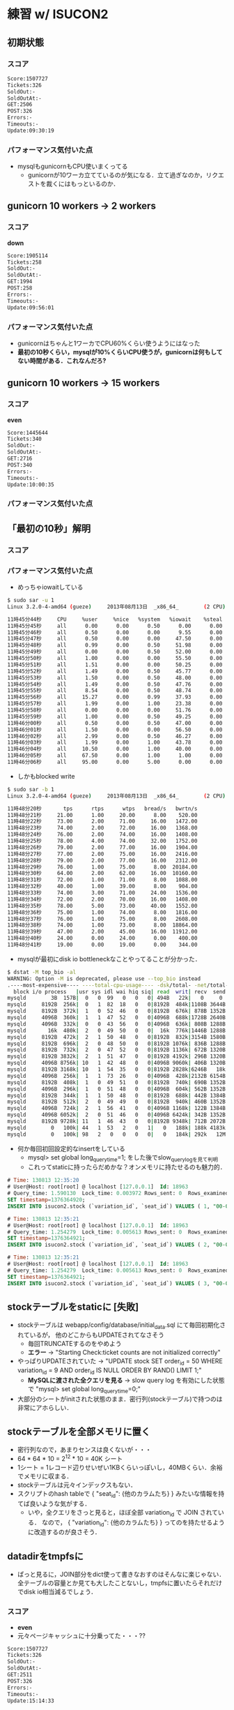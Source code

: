 * 練習 w/ ISUCON2
** 初期状態
*** スコア
    #+BEGIN_SRC sh
    Score:1507727
    Tickets:326
    SoldOut:-
    SoldOutAt:-
    GET:2506
    POST:326
    Errors:-
    Timeouts:-
    Update:09:30:19
    #+END_SRC

*** パフォーマンス気付いた点
    - mysqlもgunicornもCPU使いまくってる
      - gunicornが10ワーカ立てているのが気になる．立て過ぎなのか，リクエストを裁くにはもっといるのか．

** gunicorn 10 workers -> 2 workers
*** スコア
    *down*
    #+BEGIN_SRC sh
Score:1905114
Tickets:258
SoldOut:-
SoldOutAt:-
GET:1994
POST:258
Errors:-
Timeouts:-
Update:09:56:01
    #+END_SRC

*** パフォーマンス気付いた点
    - gunicornはちゃんと1ワーカでCPU60%くらい使うようにはなった
    - *最初の10秒くらい，mysqlが10%くらいCPU使うが，gunicornは何もしてない時間がある．これなんだろ?*

** gunicorn 10 workers -> 15 workers
*** スコア
    *even*
    #+BEGIN_SRC sh
Score:1445644
Tickets:340
SoldOut:-
SoldOutAt:-
GET:2716
POST:340
Errors:-
Timeouts:-
Update:10:00:35
    #+END_SRC

*** パフォーマンス気付いた点

** 「最初の10秒」解明
*** スコア

*** パフォーマンス気付いた点
    - めっちゃiowaitしている
    #+BEGIN_SRC sh
$ sudo sar -u 1
Linux 3.2.0-4-amd64 (gueze)     2013年08月13日  _x86_64_        (2 CPU)

11時45分44秒     CPU     %user     %nice   %system   %iowait    %steal     %idle
11時45分45秒     all      0.00      0.00      0.50      0.00      0.00     99.50
11時45分46秒     all      0.50      0.00      0.00      9.55      0.00     89.95
11時45分47秒     all      0.50      0.00      0.00     47.50      0.00     52.00
11時45分48秒     all      0.99      0.00      0.50     51.98      0.00     46.53
11時45分49秒     all      0.00      0.00      0.50     52.00      0.00     47.50
11時45分50秒     all      1.00      0.00      0.00     55.50      0.00     43.50
11時45分51秒     all      1.51      0.00      0.00     50.25      0.00     48.24
11時45分52秒     all      1.49      0.00      0.50     45.77      0.00     52.24
11時45分53秒     all      1.50      0.00      0.50     48.00      0.00     50.00
11時45分54秒     all      1.49      0.00      0.50     47.76      0.00     50.25
11時45分55秒     all      8.54      0.00      0.50     48.74      0.00     42.21
11時45分56秒     all     15.27      0.00      0.99     37.93      0.00     45.81
11時45分57秒     all      1.99      0.00      1.00     23.38      0.00     73.63
11時45分58秒     all      0.00      0.00      0.00     51.76      0.00     48.24
11時45分59秒     all      1.00      0.00      0.50     49.25      0.00     49.25
11時46分00秒     all      0.50      0.00      0.50     47.00      0.00     52.00
11時46分01秒     all      1.50      0.00      0.00     56.50      0.00     42.00
11時46分02秒     all      2.99      0.00      0.50     46.27      0.00     50.25
11時46分03秒     all      1.99      0.00      1.00     43.78      0.00     53.23
11時46分04秒     all     10.50      0.00      1.00     40.00      0.00     48.50
11時46分05秒     all     67.50      0.00      1.00      1.00      0.00     30.50
11時46分06秒     all     95.00      0.00      5.00      0.00      0.00      0.00
    #+END_SRC

    - しかもblocked write
    #+BEGIN_SRC sh
$ sudo sar -b 1
Linux 3.2.0-4-amd64 (gueze)     2013年08月13日  _x86_64_        (2 CPU)

11時48分20秒       tps      rtps      wtps   bread/s   bwrtn/s
11時48分21秒     21.00      1.00     20.00      8.00    520.00
11時48分22秒     73.00      2.00     71.00     16.00   1472.00
11時48分23秒     74.00      2.00     72.00     16.00   1368.00
11時48分24秒     76.00      2.00     74.00     16.00   1408.00
11時48分25秒     78.00      4.00     74.00     32.00   1752.00
11時48分26秒     79.00      2.00     77.00     16.00   1904.00
11時48分27秒     77.00      2.00     75.00     16.00   2416.00
11時48分28秒     79.00      2.00     77.00     16.00   2312.00
11時48分29秒     76.00      1.00     75.00      8.00  20184.00
11時48分30秒     64.00      2.00     62.00     16.00  10160.00
11時48分31秒     72.00      1.00     71.00      8.00   1088.00
11時48分32秒     40.00      1.00     39.00      8.00    904.00
11時48分33秒     74.00      3.00     71.00     24.00   1536.00
11時48分34秒     72.00      2.00     70.00     16.00   1408.00
11時48分35秒     78.00      5.00     73.00     40.00   1552.00
11時48分36秒     75.00      1.00     74.00      8.00   1816.00
11時48分37秒     76.00      1.00     75.00      8.00   2608.00
11時48分38秒     74.00      1.00     73.00      8.00  18864.00
11時48分39秒     47.00      2.00     45.00     16.00  11912.00
11時48分40秒     24.00      0.00     24.00      0.00    400.00
11時48分41秒     19.00      0.00     19.00      0.00    344.00
    #+END_SRC

    - mysqlが最初にdisk io bottleneckなことやってることが分かった．
    #+BEGIN_SRC sh
$ dstat -M top_bio -al
WARNING: Option -M is deprecated, please use --top_bio instead
.----most-expensive---- ----total-cpu-usage---- -dsk/total- -net/total- ---paging-- ---system-- ---load-avg---
  block i/o process   |usr sys idl wai hiq siq| read  writ| recv  send|  in   out | int   csw | 1m   5m  15m 
mysqld        3B  157B|  0   0  99   0   0   0| 494B   22k|   0     0 |   0     2B|  61    95 |0.01 0.14 0.48
mysqld     8192B  256k|  0   1  82  18   0   0|8192B  484k|1108B 3644B|   0     0 | 169   339 |0.01 0.14 0.48
mysqld     8192B  372k|  1   0  52  46   0   0|8192B  676k| 878B 1352B|   0     0 | 286   565 |0.01 0.14 0.48
mysqld     4096B  360k|  1   1  47  52   0   0|4096B  688k|1728B 2640B|   0     0 | 319   641 |0.01 0.14 0.48
mysqld     4096B  332k|  0   0  43  56   0   0|4096B  636k| 808B 1288B|   0     0 | 294   580 |0.25 0.18 0.49
mysqld       16k  480k|  2   0  49  50   0   0|  16k  776k|1446B 1288B|   0     0 | 342   672 |0.25 0.18 0.49
mysqld     8192B  472k|  2   1  50  48   0   0|8192B  832k|3154B 1580B|   0     0 | 333   599 |0.25 0.18 0.49
mysqld     8192B  696k|  2   0  48  50   0   0|8192B 1076k| 836B 1288B|   0     0 | 299   586 |0.25 0.18 0.49
mysqld     8192B  732k|  2   0  47  52   0   0|8192B 1136k| 672B 1320B|   0     0 | 323   621 |0.25 0.18 0.49
mysqld     8192B 3832k|  2   1  51  47   0   0|8192B 4192k| 296B 1320B|   0     0 | 306   605 |0.47 0.23 0.51
mysqld     4096B 8756k| 10   1  42  48   0   0|4096B 9060k| 406B 1320B|   0     0 | 380   641 |0.47 0.23 0.51
mysqld     8192B 3168k| 10   1  54  35   0   0|8192B 2828k|6246B   18k|   0     0 | 501   810 |0.47 0.23 0.51
mysqld     4096B  256k|  1   1  73  26   0   0|4096B  428k|2132B 6154B|   0     0 | 230   419 |0.47 0.23 0.51
mysqld     8192B  408k|  1   0  49  51   0   0|8192B  740k| 690B 1352B|   0     0 | 278   565 |0.47 0.23 0.51
mysqld     4096B  296k|  1   0  51  48   0   0|4096B  604k| 562B 1352B|   0     0 | 287   560 |0.59 0.26 0.52
mysqld     8192B  344k|  1   1  50  48   0   0|8192B  688k| 442B 1384B|   0     0 | 341   702 |0.59 0.26 0.52
mysqld     8192B  512k|  2   0  49  49   0   0|8192B  940k| 460B 1352B|   0     0 | 304   606 |0.59 0.26 0.52
mysqld     4096B  724k|  2   1  56  41   0   0|4096B 1168k| 122B 1384B|   0     0 | 286   553 |0.59 0.26 0.52
mysqld     4096B 6052k|  2   0  51  46   0   0|4096B 6424k| 342B 1352B|   0     0 | 273   517 |0.59 0.26 0.52
mysqld     8192B 9728k| 11   1  46  43   0   0|8192B 9348k| 712B 2072B|   0     0 | 326   505 |0.70 0.29 0.52
mysqld        0   100k| 44   1  53   2   0   1|   0   188k| 188k 4183k|   0     0 |1196   912 |0.70 0.29 0.52
mysqld        0   100k| 98   2   0   0   0   0|   0   184k| 292k   12M|   0     0 |2208  1806 |0.70 0.29 0.52
    #+END_SRC

    - 何か毎回初回設定的なinsertをしている
      - mysql> set global long_query_time=1; をした後でslow_query_logを見て判明
      - これってstaticに持ったらだめかな？オンメモリに持たせるのも魅力的．
    #+BEGIN_SRC sql
# Time: 130813 12:35:20
# User@Host: root[root] @ localhost [127.0.0.1]  Id: 18963
# Query_time: 1.590130  Lock_time: 0.003972 Rows_sent: 0  Rows_examined: 0
SET timestamp=1376364920;
INSERT INTO isucon2.stock (`variation_id`, `seat_id`) VALUES ( 1, "00-00"), ...

# Time: 130813 12:35:21
# User@Host: root[root] @ localhost [127.0.0.1]  Id: 18963
# Query_time: 1.254279  Lock_time: 0.005613 Rows_sent: 0  Rows_examined: 0
SET timestamp=1376364921;
INSERT INTO isucon2.stock (`variation_id`, `seat_id`) VALUES ( 2, "00-00"), ...

# Time: 130813 12:35:21
# User@Host: root[root] @ localhost [127.0.0.1]  Id: 18963
# Query_time: 1.254279  Lock_time: 0.005613 Rows_sent: 0  Rows_examined: 0
SET timestamp=1376364921;
INSERT INTO isucon2.stock (`variation_id`, `seat_id`) VALUES ( 3, "00-00"), ...
    #+END_SRC

** stockテーブルをstaticに [失敗]
   - stockテーブルは webapp/config/database/initial_data.sql にて毎回初期化されているが，
     他のどこからもUPDATEされてなさそう
     - 毎回TRUNCATEするのをやめよう
     - *エラー* -> "Starting Check:ticket counts are not initialized correctly"
   - やっぱりUPDATEされていた -> "UPDATE stock SET order_id = 50 WHERE variation_id = 9 AND order_id IS NULL ORDER BY RAND() LIMIT 1;"
     - *MySQLに渡された全クエリを見る* -> slow query log を有効にした状態で "mysql> set global long_query_time=0;"
   - 大部分のシートがinitされた状態のまま．密行列(stockテーブル)で持つのは非常にアホらしい．

** stockテーブルを全部メモリに置く
   - 密行列なので，あまりセンスは良くないが・・・
   - 64 * 64 * 10 = 2^12 * 10 = 40K シート
   - 1シート = 1レコード辺りせいぜい1KBくらいっぽいし，40MBくらい．余裕でメモリに収まる．
   - stockテーブルは元々インデックスもない．
   - スクリプトのhash tableで
     { "seat_id": {他のカラムたち} }
     みたいな情報を持てば良いような気がする．
     - いや，全クエリをさっと見ると，ほぼ全部 variation_id で JOIN されている．
       なので，
       { "variation_id": {他のカラムたち} }
       ってのを持たせるように改造するのが良さそう．

** datadirをtmpfsに
   - ぱっと見るに，JOIN部分をdict使って書きなおすのはそんなに楽じゃない．
     全テーブルの容量とか見ても大したことないし，tmpfsに置いたらそれだけでdisk io相当減るでしょう．

*** スコア
    - *even*
    - 元々ページキャッシュに十分乗ってた・・・??
    #+BEGIN_SRC sh
Score:1507727
Tickets:326
SoldOut:-
SoldOutAt:-
GET:2511
POST:326
Errors:-
Timeouts:-
Update:15:14:33
    #+END_SRC

** クエリキャッシュを有効に
*** スコア
    *up!!*
    #+BEGIN_SRC sh
Score:1216629
Tickets:404
SoldOut:-
SoldOutAt:-
GET:3116
POST:404
Errors:-
Timeouts:-
Update:16:36:42
    #+END_SRC

** nginxをリバースプロキシ & HTTPサーバに
   - nginxのworker_processesは2, worker_connectionsは1024くらいがよさげっぽい

*** スコア
    *up - 微増*
    #+BEGIN_SRC sh
Score:1156513
Tickets:425
SoldOut:-
SoldOutAt:-
GET:3148
POST:425
Errors:-
Timeouts:-
Update:15:56:51
    #+END_SRC

*** 作業ログ
   #+BEGIN_SRC sh
sudo apt-get install nginx
sudo cp /etc/nginx/nginx.conf conf/
sudo ln -sf ~/git/isucon2/conf/nginx.conf /etc/nginx/
emacs ~/git/isucon2/conf/nginx.conf

git diff conf/nginx.conf
diff --git a/conf/nginx.conf b/conf/nginx.conf
index c027ac5..d6abac0 100644
--- a/conf/nginx.conf
+++ b/conf/nginx.conf
@@ -1,4 +1,4 @@
-user www-data;
+user nakatani;
 worker_processes 4;
 pid /var/run/nginx.pid;
 
@@ -16,7 +16,7 @@ http {
        sendfile on;
        tcp_nopush on;
        tcp_nodelay on;
-       keepalive_timeout 65;
+       keepalive_timeout 0;  # off
        types_hash_max_size 2048;
        # server_tokens off;
 
@@ -33,6 +33,33 @@ http {
        access_log /var/log/nginx/access.log;
        error_log /var/log/nginx/error.log;
 
+    ##
+    # Reverse Proxy Settings for App Server
+    ##
+    upstream isucon2-backend {
+        server unix:/tmp/gunicorn.sock fail_timeout=0;
+        # server 127.0.0.1:5000 fail_timeout=0;
+    }
+
+    ##
+    # HTTP Server Settings
+    ##
+    server {
+        listen  80;
+        client_max_body_size 4G;
+        server_name gueze.logos.ic.i.u-tokyo.ac.jp;
+
+        keepalive_timeout 0;
+
+        location / {
+            proxy_set_header X-Forwarded-For $proxy_add_x_forwarded_for;
+            proxy_set_header Host $http_host;
+            proxy_set_header X-Real-IP $remote_addr;
+            proxy_pass http://isucon2-backend;
+            break;
+        }
+    }
+


sudo nginx -t
nginx: the configuration file /etc/nginx/nginx.conf syntax is ok
nginx: configuration file /etc/nginx/nginx.conf test is successful

14:32:52 nakatani@gueze ~/git/isucon2 (master)
$ sudo /etc/init.d/nginx restart
Restarting nginx: nginx.
14:33:00 nakatani@gueze ~/git/isucon2 (master)
$ ps auxw |grep nginx
root     15900  0.0  0.0  76296  1424 ?        Ss   14:33   0:00 nginx: master process /usr/sbin/nginx
nakatani 15901  0.0  0.0  76648  1984 ?        S    14:33   0:00 nginx: worker process
nakatani 15902  0.0  0.0  76648  1980 ?        S    14:33   0:00 nginx: worker process
nakatani 15903  0.0  0.0  76648  1732 ?        S    14:33   0:00 nginx: worker process
nakatani 15904  0.0  0.0  76648  1732 ?        S    14:33   0:00 nginx: worker process
   #+END_SRC

** nginxのキャッシュサーバ機能を使う
*** スコア
    *down - why???*
    #+BEGIN_SRC sh
gueze
Score:1616837
Tickets:304
SoldOut:-
SoldOutAt:-
GET:4824
POST:304
Errors:-
Timeouts:-
Update:17:36:13
    #+END_SRC

*** 作業ログ
    #+BEGIN_SRC sh
git diff

@@ -26,6 +25,8 @@ http {
        include /etc/nginx/mime.types;
        default_type application/octet-stream;
 
+    proxy_cache_path /var/cache/nginx/static_file_cache levels=1:2 keys_zone=cache_static_file:128m inactive=7d max_size=512m;
+
        ##
        # Logging Settings
        ##
@@ -56,7 +57,21 @@ http {
             proxy_set_header Host $http_host;
             proxy_set_header X-Real-IP $remote_addr;
             proxy_pass http://isucon2-backend;
-            break;
+
+            ## Cache
+            set $do_not_cache 0;
+            if ($request_method != GET) {
+                set $do_not_cache 1;
+            }
+            if ($uri !~* ".(jpg|css|js|html)$") {
+                set $do_not_cache 1;
+            }
+            proxy_no_cache $do_not_cache;
+            proxy_cache_bypass $do_not_cache;
+            proxy_cache cache_static_file;
+            proxy_cache_key $scheme$host$uri$is_args$args;
+            proxy_cache_valid 200 302 304 2h;
+            proxy_cache_valid any 1m;
    #+END_SRC

** TODOs
   - stockテーブルをなくして，代わりに { "variation_id": {他のカラムたち} } っていうハッシュテーブルをLLレベルで持たせる．
   - slow logチェック
   - my.cnfチェック
